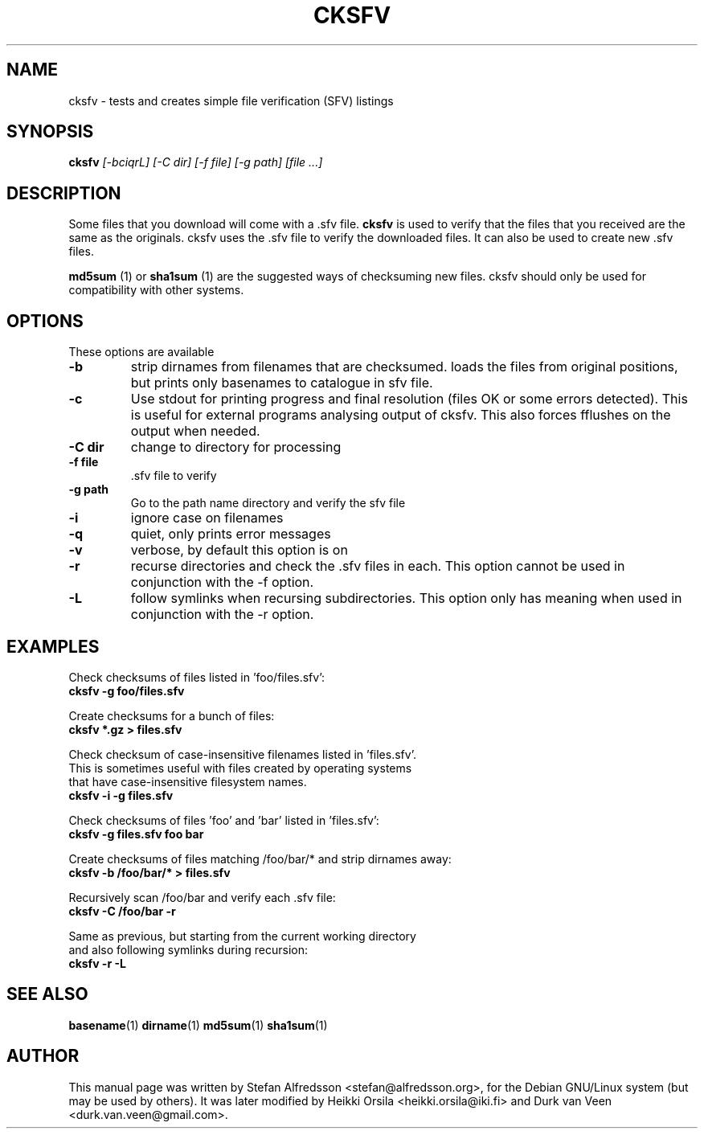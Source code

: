 .TH CKSFV 1
.\" NAME should be all caps, SECTION should be 1-8, maybe w/ subsection
.\" other parms are allowed: see man(7), man(1)
.SH NAME
cksfv \- tests and creates simple file verification (SFV) listings
.SH SYNOPSIS
.B cksfv
.I "[-bciqrL] [-C dir] [-f file] [-g path] [file ...]"
.br
.SH "DESCRIPTION"
Some files that you download will come with a .sfv file.
.BR cksfv
is used to
verify that the files that you received are the same as the originals.
cksfv uses the .sfv file to verify the downloaded
files.  It can also be used to create new .sfv files.
.PP
.BR md5sum
(1) or
.BR sha1sum
(1)
are the suggested ways of checksuming new files. cksfv should only
be used for compatibility with other systems.

.SH OPTIONS
These options are available
.TP
.B \-b
strip dirnames from filenames that are checksumed. loads the files from
original positions, but prints only basenames to catalogue in sfv file.
.TP
.B \-c
Use stdout for printing progress and final resolution (files OK or
some errors detected). This is useful for external programs analysing
output of cksfv. This also forces fflushes on the output when needed.
.TP
.B \-C dir
.BR
change to directory for processing
.TP
.B \-f file
 .sfv file to verify
.TP
.B \-g path
 Go to the path name directory and verify the sfv file
.TP
.B \-i
ignore case on filenames
.TP
.B \-q
quiet, only prints error messages
.TP
.B \-v
verbose, by default this option is on
.TP
.B \-r
recurse directories and check the .sfv files in each. This option
cannot be used in conjunction with the -f option.
.TP
.B \-L
follow symlinks when recursing subdirectories. This option only has
meaning when used in conjunction with the -r option.

.SH EXAMPLES
.nf
Check checksums of files listed in 'foo/files.sfv':
.ft B
cksfv -g foo/files.sfv

.ft R
Create checksums for a bunch of files:
.ft B
cksfv *.gz > files.sfv

.ft R
Check checksum of case-insensitive filenames listed in 'files.sfv'.
This is sometimes useful with files created by operating systems
that have case-insensitive filesystem names.
.ft B
cksfv -i -g files.sfv

.ft R
Check checksums of files 'foo' and 'bar' listed in 'files.sfv':
.ft B
cksfv -g files.sfv foo bar

.ft R
Create checksums of files matching /foo/bar/* and strip dirnames away:
.ft B
cksfv -b /foo/bar/* > files.sfv

.ft R
Recursively scan /foo/bar and verify each .sfv file:
.ft B
cksfv -C /foo/bar -r

.ft R
Same as previous, but starting from the current working directory 
and also following symlinks during recursion:
.ft B
cksfv -r -L

.SH "SEE ALSO"
.BR basename (1)
.BR dirname (1)
.BR md5sum (1)
.BR sha1sum (1)

.SH AUTHOR
This manual page was written by Stefan Alfredsson <stefan@alfredsson.org>,
for the Debian GNU/Linux system (but may be used by others). It was later
modified by Heikki Orsila <heikki.orsila@iki.fi> and Durk van Veen
<durk.van.veen@gmail.com>.
